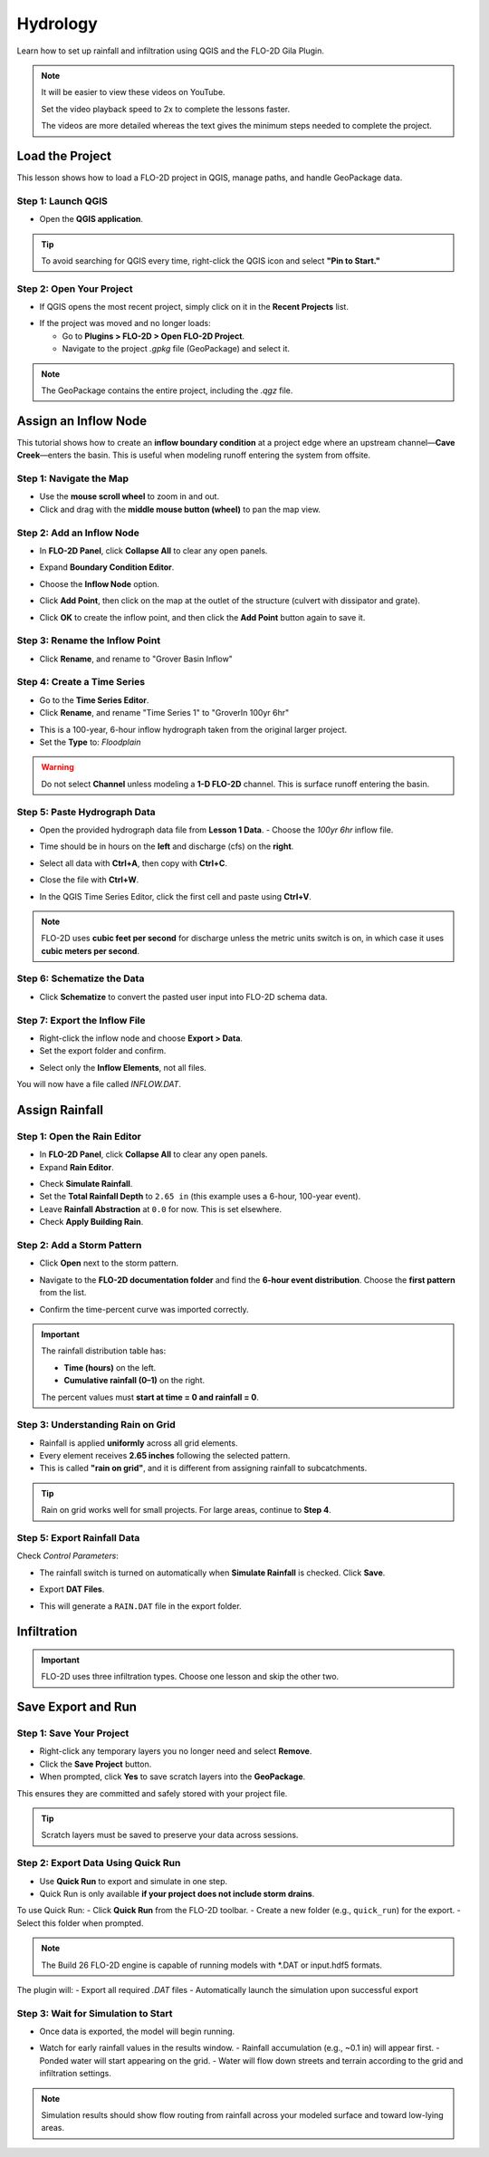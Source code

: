 Hydrology
==========

Learn how to set up rainfall and infiltration using QGIS and the FLO-2D Gila Plugin.

.. Note:: It will be easier to view these videos on YouTube.

   Set the video playback speed to 2x to complete the lessons faster.

   The videos are more detailed whereas the text gives the minimum steps needed
   to complete the project.

Load the Project
-----------------

.. raw:: html

   <iframe width="560" height="315" src="https://www.youtube.com/embed/w7iFEWItUyA?si=Fyuii5QSBomqkTWH"
   title="YouTube video player" frameborder="0" allow="accelerometer; autoplay; clipboard-write; encrypted-media;
   gyroscope; picture-in-picture; web-share" referrerpolicy="strict-origin-when-cross-origin" allowfullscreen></iframe>



This lesson shows how to load a FLO-2D project in QGIS, manage paths, and handle GeoPackage data.

Step 1: Launch QGIS
~~~~~~~~~~~~~~~~~~~~
- Open the **QGIS application**.

.. image:: ../img/shg/3/shg_hydro001.png

.. tip::
   To avoid searching for QGIS every time, right-click the QGIS icon and select **"Pin to Start."**

Step 2: Open Your Project
~~~~~~~~~~~~~~~~~~~~~~~~~~~~~~~~~~~~~~~~~~~~~

- If QGIS opens the most recent project, simply click on it in the **Recent Projects** list.

.. image:: ../img/shg/3/shg_hydro002.png

- If the project was moved and no longer loads:

  - Go to **Plugins > FLO-2D > Open FLO-2D Project**.

  - Navigate to the project `.gpkg` file (GeoPackage) and select it.

.. image:: ../img/shg/3/shg_hydro003.png

.. note::
   The GeoPackage contains the entire project, including the `.qgz` file.

Assign an Inflow Node
--------------------------

.. raw:: html

   <iframe width="560" height="315" src="https://www.youtube.com/embed/YoYULnJ-0U0?si=OT2AiswXQdgwaTcF"
   title="YouTube video player" frameborder="0" allow="accelerometer; autoplay; clipboard-write; encrypted-media;
   gyroscope; picture-in-picture; web-share" referrerpolicy="strict-origin-when-cross-origin" allowfullscreen></iframe>


This tutorial shows how to create an **inflow boundary condition** at a project edge where an upstream channel—**Cave Creek**—enters the basin. This is useful when modeling runoff entering the system from offsite.

Step 1: Navigate the Map
~~~~~~~~~~~~~~~~~~~~~~~~
- Use the **mouse scroll wheel** to zoom in and out.
- Click and drag with the **middle mouse button (wheel)** to pan the map view.

Step 2: Add an Inflow Node
~~~~~~~~~~~~~~~~~~~~~~~~~~~

- In **FLO-2D Panel**, click **Collapse All** to clear any open panels.

.. image:: ../img/shg/3/shg_hydro004.png

- Expand **Boundary Condition Editor**.

.. image:: ../img/shg/3/shg_hydro005.png

- Choose the **Inflow Node** option.

.. image:: ../img/shg/3/shg_hydro006.png

- Click **Add Point**, then click on the map at the outlet of the structure (culvert with dissipator and grate).

.. image:: ../img/shg/3/shg_hydro007.png

- Click **OK** to create the inflow point, and then
  click the **Add Point** button again to save it.

.. image:: ../img/shg/3/shg_hydro008.png

Step 3: Rename the Inflow Point
~~~~~~~~~~~~~~~~~~~~~~~~~~~~~~~~~~
- Click **Rename**, and rename to "Grover Basin Inflow"

.. image:: ../img/shg/3/shg_hydro009.png

Step 4: Create a Time Series
~~~~~~~~~~~~~~~~~~~~~~~~~~~~~~
- Go to the **Time Series Editor**.
- Click **Rename**, and rename "Time Series 1" to "GroverIn 100yr 6hr"

.. image:: ../img/shg/3/shg_hydro010.png

- This is a 100-year, 6-hour inflow hydrograph taken from the original larger project.
- Set the **Type** to: `Floodplain`

.. image:: ../img/shg/3/shg_hydro011.png

.. warning::
   Do not select **Channel** unless modeling a **1-D FLO-2D** channel. This is surface runoff entering the basin.

Step 5: Paste Hydrograph Data
~~~~~~~~~~~~~~~~~~~~~~~~~~~~~~
- Open the provided hydrograph data file from **Lesson 1 Data**.
  - Choose the `100yr 6hr` inflow file.

  .. image:: ../img/shg/3/shg_hydro012.png

- Time should be in hours on the **left** and discharge (cfs) on the **right**.
- Select all data with **Ctrl+A**, then copy with **Ctrl+C**.
- Close the file with **Ctrl+W**.
- In the QGIS Time Series Editor, click the first cell and paste using **Ctrl+V**.

.. image:: ../img/shg/3/shg_hydro013.png

.. note::
   FLO-2D uses **cubic feet per second** for discharge unless the metric units switch is on, in which case it uses **cubic meters per second**.


Step 6: Schematize the Data
~~~~~~~~~~~~~~~~~~~~~~~~~~~~
- Click **Schematize** to convert the pasted user input into FLO-2D schema data.

.. image:: ../img/shg/3/shg_hydro014.png

Step 7: Export the Inflow File
~~~~~~~~~~~~~~~~~~~~~~~~~~~~~~~~~
- Right-click the inflow node and choose **Export > Data**.
- Set the export folder and confirm.

.. image:: ../img/shg/3/shg_hydro015.png

- Select only the **Inflow Elements**, not all files.

.. image:: ../img/shg/3/shg_hydro016.png

You will now have a file called `INFLOW.DAT`.

.. image:: ../img/shg/3/shg_hydro017.png


Assign Rainfall
-----------------

.. raw:: html

   <iframe width="560" height="315" src="https://www.youtube.com/embed/IKeZAli-2yA?si=ACNEjxC64o8Ltyq9"
   title="YouTube video player" frameborder="0" allow="accelerometer; autoplay; clipboard-write; encrypted-media;
   gyroscope; picture-in-picture; web-share" referrerpolicy="strict-origin-when-cross-origin" allowfullscreen></iframe>

Step 1: Open the Rain Editor
~~~~~~~~~~~~~~~~~~~~~~~~~~~~~~~~~~~~~~~~~

- In **FLO-2D Panel**, click **Collapse All** to clear any open panels.
- Expand **Rain Editor**.

.. image:: ../img/shg/3/shg_hydro018.png

- Check **Simulate Rainfall**.
- Set the **Total Rainfall Depth** to ``2.65 in`` (this example uses a 6-hour, 100-year event).
- Leave **Rainfall Abstraction** at ``0.0`` for now. This is set elsewhere.
- Check **Apply Building Rain**.

.. image:: ../img/shg/3/shg_hydro019.png

Step 2: Add a Storm Pattern
~~~~~~~~~~~~~~~~~~~~~~~~~~~~~~~~~~~~~~~~~
- Click **Open** next to the storm pattern.

.. image:: ../img/shg/3/shg_hydro020.png

- Navigate to the **FLO-2D documentation folder** and find the **6-hour event distribution**.
  Choose the **first pattern** from the list.

.. image:: ../img/shg/3/shg_hydro021.png

- Confirm the time-percent curve was imported correctly.

.. image:: ../img/shg/3/shg_hydro022.png

.. important::

   The rainfall distribution table has:

   - **Time (hours)** on the left.
   - **Cumulative rainfall (0–1)** on the right.

   The percent values must **start at time = 0 and rainfall = 0**.

Step 3: Understanding Rain on Grid
~~~~~~~~~~~~~~~~~~~~~~~~~~~~~~~~~~~~~~~~~
- Rainfall is applied **uniformly** across all grid elements.
- Every element receives **2.65 inches** following the selected pattern.
- This is called **"rain on grid"**, and it is different from assigning rainfall to subcatchments.

.. tip::
   Rain on grid works well for small projects. For large areas, continue to **Step 4**.




.. dropdown:: Step 4: Sample a Rainfall Raster (Optional)

   **NOAA Atlas 14 rainfall raster** cab be used to apply **spatially variable rainfall** as described in the following steps.

   - Drag the **24-hour rainfall raster** into QGIS.

   - Right-click the layer > **Zoom to Layer**.

   - Check the data: it should be in inches and match the coordinate system in use.

   .. image:: ../img/shg/3/shg_hydro023.png

   To apply the raster:

   - Go to the **Rain Editor**.

   - Check **Sample from Raster**.

   .. image:: ../img/shg/3/shg_hydro024.png

   - Select **NOAA Atlas 14 rainfall** raster file.

   - Leave **"Fill NoData"** unchecked if not needed.

   - Click **OK** and confirm.

   .. image:: ../img/shg/3/shg_hydro025.png

   - QGIS will now **sample rainfall values** from the raster to each grid element based on spatial location.

   .. image:: ../img/shg/3/shg_hydro026.png

   .. note::
      The sampling uses the centroid of each grid element and computes a **point reduction factor**
      based on the maximum raster value. It is **not** a depth-area reduction, but rather a **point-based**
      rainfall adjustment.

Step 5: Export Rainfall Data
~~~~~~~~~~~~~~~~~~~~~~~~~~~~~~~~~~~~~~~~~
Check `Control Parameters`:

- The rainfall switch is turned on automatically when **Simulate Rainfall** is checked. Click **Save**.

.. image:: ../img/shg/3/shg_hydro027.png

- Export **DAT Files**.

.. image:: ../img/shg/3/shg_hydro028.png

- This will generate a ``RAIN.DAT`` file in the export folder.

.. image:: ../img/shg/3/shg_hydro029.png


Infiltration
---------------

.. important::
   FLO-2D uses three infiltration types. Choose one lesson and skip the other two.

.. dropdown:: Infiltration - Assign Green and Ampt

   .. raw:: html

      <iframe width="560" height="315" src="https://www.youtube.com/embed/PE9vvuW7p-A?si=O2bP9jhPCbZUWS10"
      title="YouTube video player" frameborder="0" allow="accelerometer; autoplay; clipboard-write; encrypted-media;
      gyroscope; picture-in-picture; web-share" referrerpolicy="strict-origin-when-cross-origin" allowfullscreen></iframe>


   This lesson walks through the **Green-Ampt infiltration method** in FLO-2D,
   including the 2018 and 2023 Flood Control District methods and the SSURGO/OSM-based method.
   You'll learn how to set global parameters, apply land use and soil data, and export Green-Ampt data files.

   .. container:: h3

      Step 1: Set Global Parameters

   - Open the **Global Infiltration** tool.

   .. image:: ../img/shg/3/shg_hydro030.png

   - Check **Green-Ampt**.

   .. image:: ../img/shg/3/shg_hydro031.png

   - Click **OK**.

   .. container:: h3

      Step 2: Load Land Use and Soil Shapefiles

   - Add land use and soil shapefiles (e.g., 2018 or 2023 Maricopa County).

   .. image:: ../img/shg/3/shg_hydro032.png

   - Inspect attributes such as:
     - ``initial abstraction``, ``impervious``, ``initial saturation``
     - ``hydraulic conductivity (XKsat)``, ``soil depth``
     - ``DTheta dry``, ``DTheta normal``, ``Psif``



   .. dropdown:: Step 3 (Option 1): Use the 2018 Method

      - Run **Green-Ampt Calculator** (2018 version).

     .. image:: ../img/shg/3/shg_hydro033.png

     - Input Fields:

       - Soil Layer: ``XKsat``, ``RockOutcrop``, ``SoilDepth``
       - Land Use: ``Initial Saturation``, ``Initial Abstraction``, ``Impervious``
       - Leave ``Vegetative Cover`` unchecked.

     - Click **OK** to calculate.

     - Review the 2018 Manual Settings:

       - 2018 method derives ``Psif`` and ``DTheta`` from XKsat.
       - Uses area-weighted averages (no log scaling).
       - Global and local infiltration data will be stored in ``INFIL.DAT``.

     - Step 5: Export Infiltration Data

       - Ensure **Infiltration Switch** is ON in **Control Parameters**.

       .. image:: ../img/shg/3/shg_hydro034.png

       - Click **Export DAT Files**.

       .. image:: ../img/shg/3/shg_hydro035.png

       - Export only ``INFILTRATION`` and ``CONT.DAT``.

       .. image:: ../img/shg/3/shg_hydro036.png


   .. dropdown:: Step 3 (Option 2): Use the 2023 Method

     - Switch calculator to use 2023 soil shapefile.

     .. image:: ../img/shg/3/shg_hydro037.png

     - Input Fields:

       - Soil Layer: ``XKsat``, ``RockOutcrop``, ``SoilDepth``, ``DTheta Normal``, ``DTheta Dry``, ``Psif``
       - Land Use: ``Initial Saturation``, ``Initial Abstraction``, ``Impervious``

     - Leave ``Vegetative Cover`` unchecked.
     - 2023 method uses:
     - Log area average for XKsat and Psif
     - Intersected DTheta from land use-soil overlay
     - Maximum impervious value from both layers

   .. dropdown:: Step 3 (Option 3): Use SSURGO and OpenStreetMap Data

      - Use **SSURGO Downloader** to get soil components:

        - Horizon, Fragmentation, Component layers

      .. image:: ../img/shg/3/shg_hydro038.png

      - Use **OSM Downloader** to generate land use polygons:

        - Raster images are vectorized based on color mapping.

      .. image:: ../img/shg/3/shg_hydro039.png

      - Calculator reads attributes:

        - Land Use: ``Initial Saturation``, ``Impervious``, ``Initial Abstraction``
        - Soil: ``XKsat``, ``Soil Depth``, ``DTheta``, ``Psif``

      .. image:: ../img/shg/3/shg_hydro040.png

      .. container:: h3

        Step 8: Verify Infiltration Attributes

      - Enable **Advanced Layers** in **FLO-2D Settings**.

      .. image:: ../img/shg/3/shg_hydro041.png

      - Review attributes in **infiltration_results**:

        - ``Hydraulic Conductivity``
        - ``Soil Suction``
        - ``DTheta``
        - ``Initial Abstraction``
        - ``Impervious``
        - ``Soil Depth``


      .. image:: ../img/shg/3/shg_hydro042.png

      .. note::
         Always **re-sort by FID** before export to avoid misaligned data rows.

.. dropdown:: Infiltration - Assign SCS Curve Number

   .. raw:: html

      <iframe width="560" height="315" src="https://www.youtube.com/embed/thLVZaBdGT0?si=xrzdoZUKB4fLUB7m"
      title="YouTube video player" frameborder="0" allow="accelerometer; autoplay; clipboard-write; encrypted-media;
      gyroscope; picture-in-picture; web-share" referrerpolicy="strict-origin-when-cross-origin" allowfullscreen></iframe>

   .. container:: h3

      Step 1: Generate Curve Number Layer

   - Open the **Curve Number Generator** from the **Toolbox**.

   .. image:: ../img/shg/3/shg_hydro043.png

   - This downloads and intersects:

     - **NLCD** land cover data
     - **SSURGO** soil data

   - Set outputs to **Temporary Layers**, except save the final Curve Number layer.

   .. image:: ../img/shg/3/shg_hydro044.png

   - Click **Run** to create your composite Curve Number layer.

   .. container:: h3

      Step 2: Inspect Generated Layers

   - You’ll see several layers:

     - **Soils layer** (SSURGO)
     - **Impervious surface raster** from NLCD
     - **Land cover classification**
     - **Final Curve Number layer**

   .. image:: ../img/shg/3/shg_hydro045.png

   .. tip::
      Use the **Identify Features** tool to inspect pixel values, such as percent impervious or land class
      (e.g., “Developed, Open Space”).

   .. container:: h3

      Step 3: Edit Curve Number Values

   - Open the **Attribute Table** of the Curve Number layer.
   - Use **field calculator** or manual selection to edit curve numbers.
   - Example: Select polygons with Curve Number < 63 and update to 63.

   .. image:: ../img/shg/3/shg_hydro046.png

   - Save edits and close the attribute table.

   .. container:: h3

      Step 4: Apply Curve Number to Grid

   - Open **Infiltration Editor** > **Global Infiltration**.
   - Choose **Curve Number** as your method.

   .. image:: ../img/shg/3/shg_hydro047.png

   - Click **OK**.
   - Now go to **Calculate Curve Number**:

     - Select the **Curve Number layer**
     - Choose the correct field
     - Apply values to the grid.

   .. image:: ../img/shg/3/shg_hydro048.png

   .. container:: h3

      Step 5: Export Infiltration Data

   - Enable the **Infiltration Switch** in **Control Parameters**.

   .. image:: ../img/shg/3/shg_hydro034.png

   - Save your control settings.
   - Go to **Export DAT Files**.

   .. image:: ../img/shg/3/shg_hydro035.png

   - Select only **Infiltration** and export.

   .. image:: ../img/shg/3/shg_hydro036.png


   .. note::
      ``INFIL.DAT`` will include:
      - Switch = ``2`` for Curve Number method
      - Global values (optional)
      - Local values per grid element

   .. container:: h3

      Step 6: Optional - Rasterize Curve Number

   If your Curve Number polygon layer is too complex or fragmented:

   - Open **Rasterize Vector to Raster** from the **Processing Toolbox**.

   .. image:: ../img/shg/3/shg_hydro049.png

   - Input:

     - Layer: Curve Number shapefile
     - Field: Curve Number
     - Cell size: ``30 x 30``
     - Extent: Match your FLO-2D grid layer
     - No Data value: ``-9999``

   .. image:: ../img/shg/3/shg_hydro050.png

   - Save output raster and click **Run**.

   .. container:: h3

      Step 7: Use Raster Calculator (Alternative Method)

   - Open **Infiltration Editor** > **Curve Number from Raster**.
   - Select your rasterized Curve Number layer.

   .. image:: ../img/shg/3/shg_hydro051.png

   - Click **OK** to apply sampled values.

   .. note::
      Raster sampling uses the **centroid** of each grid element to pull the value and applies a **point-based reduction**.


.. dropdown:: Infiltration - Assign Horton

   .. raw:: html

      <iframe width="560" height="315" src="https://www.youtube.com/embed/SgvLq0CCJFc?si=SnC1Au5xSzV6C_QQ"
      title="YouTube video player" frameborder="0" allow="accelerometer; autoplay; clipboard-write; encrypted-media;
      gyroscope; picture-in-picture; web-share" referrerpolicy="strict-origin-when-cross-origin" allowfullscreen></iframe>



   .. container:: h3

      Step 1: Prepare Horton Shapefile

   - If you don't have Horton data, you can estimate it by comparing with SCS Curve Number values.
   - Create a shapefile with estimated Horton parameters.
   - Add this shapefile to QGIS and place it in the **External Layers** group.

   .. image:: ../img/shg/3/shg_hydro052.png

   .. container:: h3

      Step 2: Add Unique Name Field

   - Open the **Attribute Table** and toggle editing.
   - Add a new field named ``name`` (type: String).

   .. image:: ../img/shg/3/shg_hydro053.png

   - Use the **Expression Editor** to generate unique IDs:

     - Use `concat('Horton-', @row_number)` to fill the field.

   .. image:: ../img/shg/3/shg_hydro054.png

   - Click **Update All**, save edits, and stop editing.

   .. image:: ../img/shg/3/shg_hydro055.png

   .. container:: h3

      Step 3: Copy Features to GeoPackage

   - Select all features in the shapefile.
   - Press ``Ctrl+C`` to copy.
   - Edit the **infiltration areas** layer in your GeoPackage.
   - Paste the features and save.

   .. image:: ../img/shg/3/shg_hydro056.png

   .. note::
      Attributes are not copied. You will perform a **table join** next.

   .. container:: h3

      Step 4: Perform Table Join

   - Right-click **infiltration areas** > **Properties** > **Joins**.
   - Add a join to the Horton shapefile using the ``name`` field.
   - Select only required fields: ``initial``, ``final``, ``decay``.
   - Add a prefix like ``Horton_`` for clarity.

   .. image:: ../img/shg/3/shg_hydro057.png

   .. container:: h3

      Step 5: Copy Joined Data

   - Reopen the attribute table for infiltration areas.

   .. image:: ../img/shg/3/shg_hydro058.png

   - Toggle editing and update:

     - Set ``Horton Initial`` = ``Horton_initial``
     - Set ``Horton Final`` = ``Horton_final``
     - Set ``Decay`` = ``Horton_decay``

   - Click **Update All**, save edits, and turn off editing.

   .. image:: ../img/shg/3/shg_hydro059.png

   .. important::
      Joined fields are read-only. You must copy them to editable fields.

   .. container:: h3

      Step 6: Delete the Join

   - Go back to **Layer Properties > Joins**.
   - Remove the join to improve performance.

   .. container:: h3

      Step 7: Global Horton Parameters

   - Open **Infiltration Editor > Global Infiltration**.
   - Check **Horton** and enter generic global values (used only for missing cells).

   .. image:: ../img/shg/3/shg_hydro060.png

   - Click **OK**.

   .. container:: h3

      Step 8: Schematize and Export

   - Click **Schematize** to sample Horton values to the grid.

   .. image:: ../img/shg/3/shg_hydro061.png

   - Enable **Infiltration Switch** in **Control Parameters**.

   .. image:: ../img/shg/3/shg_hydro034.png

   - Save your project.

   Then:

   - Go to **Export DAT Files**.

   .. image:: ../img/shg/3/shg_hydro035.png

   - Select only ``INFILTRATION`` and ``CONT.DAT``.

   .. image:: ../img/shg/3/shg_hydro036.png

   - Click **OK** to export.
   .. image:: ../img/shg/3/shg_hydro036b.png

   .. container:: h3

      Troubleshooting: Missing Grid Elements

   - If some cells don’t receive infiltration data, verify **complete polygon coverage**.
   - Use the **Vertex Tool** to stretch polygon boundaries over missing cells.
   - Save and re-run **Schematize**.


Save Export and Run
-----------------------

.. raw:: html

   <iframe width="560" height="315" src="https://www.youtube.com/embed/nOPr9G2UmQA?si=BhGrr7CuclE_UC4Q"
   title="YouTube video player" frameborder="0" allow="accelerometer; autoplay; clipboard-write; encrypted-media;
   gyroscope; picture-in-picture; web-share" referrerpolicy="strict-origin-when-cross-origin" allowfullscreen></iframe>

Step 1: Save Your Project
~~~~~~~~~~~~~~~~~~~~~~~~~~~~~~~~~~
- Right-click any temporary layers you no longer need and select **Remove**.
- Click the **Save Project** button.
- When prompted, click **Yes** to save scratch layers into the **GeoPackage**.

This ensures they are committed and safely stored with your project file.

.. image:: ../img/shg/3/shg_hydro062.png

.. tip::
   Scratch layers must be saved to preserve your data across sessions.

Step 2: Export Data Using Quick Run
~~~~~~~~~~~~~~~~~~~~~~~~~~~~~~~~~~~~~~~~
- Use **Quick Run** to export and simulate in one step.
- Quick Run is only available **if your project does not include storm drains**.

To use Quick Run:
- Click **Quick Run** from the FLO-2D toolbar.
- Create a new folder (e.g., ``quick_run``) for the export.
- Select this folder when prompted.

.. image:: ../img/shg/3/shg_hydro063.png

.. image:: ../img/shg/3/shg_hydro064.png

.. note::
   The Build 26 FLO-2D engine is capable of running models with \*.DAT or input.hdf5 formats.

The plugin will:
- Export all required `.DAT` files
- Automatically launch the simulation upon successful export

Step 3: Wait for Simulation to Start
~~~~~~~~~~~~~~~~~~~~~~~~~~~~~~~~~~~~~~~~~~~~
- Once data is exported, the model will begin running.

.. image:: ../img/shg/3/shg_hydro065.png

- Watch for early rainfall values in the results window.
  - Rainfall accumulation (e.g., ~0.1 in) will appear first.
  - Ponded water will start appearing on the grid.
  - Water will flow down streets and terrain according to the grid and infiltration settings.

.. image:: ../img/shg/3/shg_hydro066.png

.. note::
   Simulation results should show flow routing from rainfall across your modeled surface and toward low-lying areas.